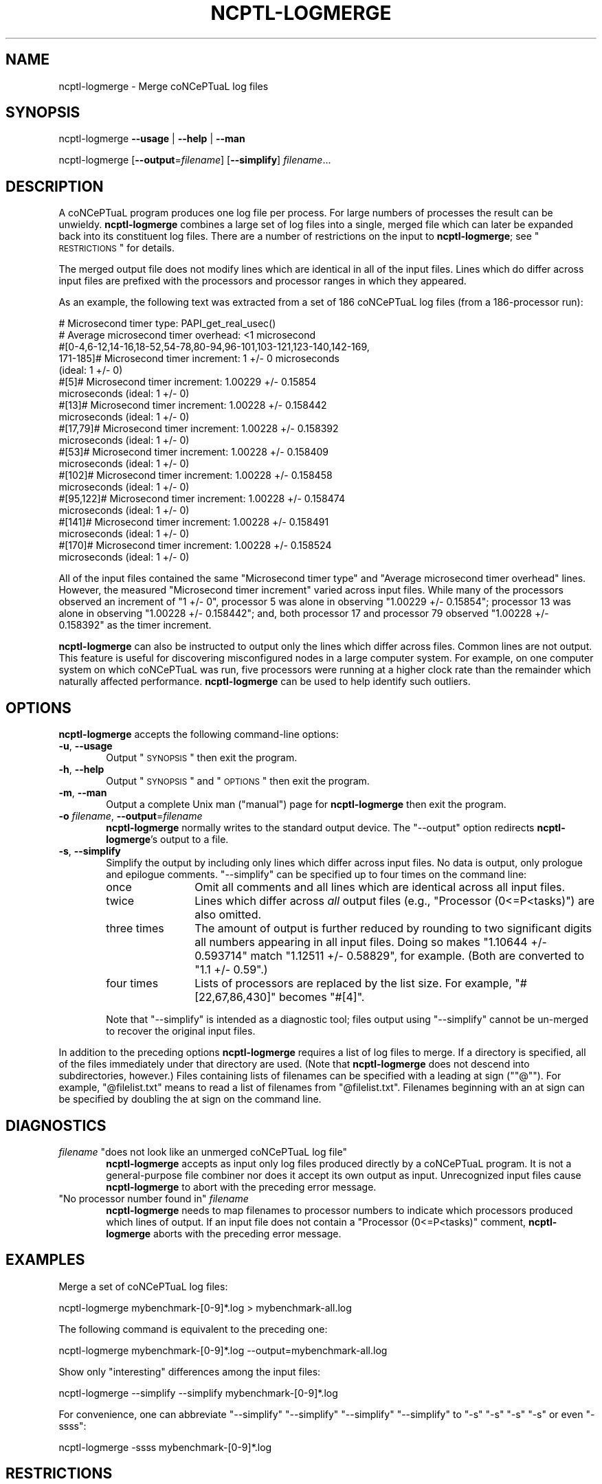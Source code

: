 .\" Automatically generated by Pod::Man 2.1801 (Pod::Simple 3.05)
.\"
.\" Standard preamble:
.\" ========================================================================
.de Sp \" Vertical space (when we can't use .PP)
.if t .sp .5v
.if n .sp
..
.de Vb \" Begin verbatim text
.ft CW
.nf
.ne \\$1
..
.de Ve \" End verbatim text
.ft R
.fi
..
.\" Set up some character translations and predefined strings.  -- will
.\" give an unbreakable dash, \*(PI will give pi, \*(L" will give a left
.\" double quote, and \*(R" will give a right double quote.  \*(C+ will
.\" give a nicer C++.  Capital omega is used to do unbreakable dashes and
.\" therefore won't be available.  \*(C` and \*(C' expand to `' in nroff,
.\" nothing in troff, for use with C<>.
.tr \(*W-
.ds C+ C\v'-.1v'\h'-1p'\s-2+\h'-1p'+\s0\v'.1v'\h'-1p'
.ie n \{\
.    ds -- \(*W-
.    ds PI pi
.    if (\n(.H=4u)&(1m=24u) .ds -- \(*W\h'-12u'\(*W\h'-12u'-\" diablo 10 pitch
.    if (\n(.H=4u)&(1m=20u) .ds -- \(*W\h'-12u'\(*W\h'-8u'-\"  diablo 12 pitch
.    ds L" ""
.    ds R" ""
.    ds C` ""
.    ds C' ""
'br\}
.el\{\
.    ds -- \|\(em\|
.    ds PI \(*p
.    ds L" ``
.    ds R" ''
'br\}
.\"
.\" Escape single quotes in literal strings from groff's Unicode transform.
.ie \n(.g .ds Aq \(aq
.el       .ds Aq '
.\"
.\" If the F register is turned on, we'll generate index entries on stderr for
.\" titles (.TH), headers (.SH), subsections (.SS), items (.Ip), and index
.\" entries marked with X<> in POD.  Of course, you'll have to process the
.\" output yourself in some meaningful fashion.
.ie \nF \{\
.    de IX
.    tm Index:\\$1\t\\n%\t"\\$2"
..
.    nr % 0
.    rr F
.\}
.el \{\
.    de IX
..
.\}
.\"
.\" Accent mark definitions (@(#)ms.acc 1.5 88/02/08 SMI; from UCB 4.2).
.\" Fear.  Run.  Save yourself.  No user-serviceable parts.
.    \" fudge factors for nroff and troff
.if n \{\
.    ds #H 0
.    ds #V .8m
.    ds #F .3m
.    ds #[ \f1
.    ds #] \fP
.\}
.if t \{\
.    ds #H ((1u-(\\\\n(.fu%2u))*.13m)
.    ds #V .6m
.    ds #F 0
.    ds #[ \&
.    ds #] \&
.\}
.    \" simple accents for nroff and troff
.if n \{\
.    ds ' \&
.    ds ` \&
.    ds ^ \&
.    ds , \&
.    ds ~ ~
.    ds /
.\}
.if t \{\
.    ds ' \\k:\h'-(\\n(.wu*8/10-\*(#H)'\'\h"|\\n:u"
.    ds ` \\k:\h'-(\\n(.wu*8/10-\*(#H)'\`\h'|\\n:u'
.    ds ^ \\k:\h'-(\\n(.wu*10/11-\*(#H)'^\h'|\\n:u'
.    ds , \\k:\h'-(\\n(.wu*8/10)',\h'|\\n:u'
.    ds ~ \\k:\h'-(\\n(.wu-\*(#H-.1m)'~\h'|\\n:u'
.    ds / \\k:\h'-(\\n(.wu*8/10-\*(#H)'\z\(sl\h'|\\n:u'
.\}
.    \" troff and (daisy-wheel) nroff accents
.ds : \\k:\h'-(\\n(.wu*8/10-\*(#H+.1m+\*(#F)'\v'-\*(#V'\z.\h'.2m+\*(#F'.\h'|\\n:u'\v'\*(#V'
.ds 8 \h'\*(#H'\(*b\h'-\*(#H'
.ds o \\k:\h'-(\\n(.wu+\w'\(de'u-\*(#H)/2u'\v'-.3n'\*(#[\z\(de\v'.3n'\h'|\\n:u'\*(#]
.ds d- \h'\*(#H'\(pd\h'-\w'~'u'\v'-.25m'\f2\(hy\fP\v'.25m'\h'-\*(#H'
.ds D- D\\k:\h'-\w'D'u'\v'-.11m'\z\(hy\v'.11m'\h'|\\n:u'
.ds th \*(#[\v'.3m'\s+1I\s-1\v'-.3m'\h'-(\w'I'u*2/3)'\s-1o\s+1\*(#]
.ds Th \*(#[\s+2I\s-2\h'-\w'I'u*3/5'\v'-.3m'o\v'.3m'\*(#]
.ds ae a\h'-(\w'a'u*4/10)'e
.ds Ae A\h'-(\w'A'u*4/10)'E
.    \" corrections for vroff
.if v .ds ~ \\k:\h'-(\\n(.wu*9/10-\*(#H)'\s-2\u~\d\s+2\h'|\\n:u'
.if v .ds ^ \\k:\h'-(\\n(.wu*10/11-\*(#H)'\v'-.4m'^\v'.4m'\h'|\\n:u'
.    \" for low resolution devices (crt and lpr)
.if \n(.H>23 .if \n(.V>19 \
\{\
.    ds : e
.    ds 8 ss
.    ds o a
.    ds d- d\h'-1'\(ga
.    ds D- D\h'-1'\(hy
.    ds th \o'bp'
.    ds Th \o'LP'
.    ds ae ae
.    ds Ae AE
.\}
.rm #[ #] #H #V #F C
.\" ========================================================================
.\"
.\" Define a properly typeset version of the name "coNCePTuaL".
.ie t .ds co \s-2CO\s+2NC\s-2E\s+2PT\s-2UA\s+2L
.el   .ds co coNCePTuaL
.
.IX Title "NCPTL-LOGMERGE 1"
.TH NCPTL-LOGMERGE 1 "3 August 2009" "1.2" " "
.\" For nroff, turn off justification.  Always turn off hyphenation; it makes
.\" way too many mistakes in technical documents.
.if n .ad l
.nh
.SH "NAME"
ncptl\-logmerge \- Merge \*(co log files
.SH "SYNOPSIS"
.IX Header "SYNOPSIS"
ncptl-logmerge
\&\fB\-\-usage\fR | \fB\-\-help\fR | \fB\-\-man\fR
.PP
ncptl-logmerge
[\fB\-\-output\fR=\fIfilename\fR]
[\fB\-\-simplify\fR]
\&\fIfilename\fR...
.SH "DESCRIPTION"
.IX Header "DESCRIPTION"
A \*(co program produces one log file per process.  For large
numbers of processes the result can be unwieldy.  \fBncptl-logmerge\fR
combines a large set of log files into a single, merged file which can
later be expanded back into its constituent log files.  There are a
number of restrictions on the input to \fBncptl-logmerge\fR; see
\&\*(L"\s-1RESTRICTIONS\s0\*(R" for details.
.PP
The merged output file does not modify lines which are identical in
all of the input files.  Lines which do differ across input files are
prefixed with the processors and processor ranges in which they
appeared.
.PP
As an example, the following text was extracted from a set of 186
\*(co log files (from a 186\-processor run):
.PP
.Vb 10
\&    # Microsecond timer type: PAPI_get_real_usec()
\&    # Average microsecond timer overhead: <1 microsecond
\&    #[0\-4,6\-12,14\-16,18\-52,54\-78,80\-94,96\-101,103\-121,123\-140,142\-169,
\&      171\-185]# Microsecond timer increment: 1 +/\- 0 microseconds
\&      (ideal: 1 +/\- 0)
\&    #[5]# Microsecond timer increment: 1.00229 +/\- 0.15854
\&      microseconds (ideal: 1 +/\- 0)
\&    #[13]# Microsecond timer increment: 1.00228 +/\- 0.158442
\&      microseconds (ideal: 1 +/\- 0)
\&    #[17,79]# Microsecond timer increment: 1.00228 +/\- 0.158392
\&      microseconds (ideal: 1 +/\- 0)
\&    #[53]# Microsecond timer increment: 1.00228 +/\- 0.158409
\&      microseconds (ideal: 1 +/\- 0)
\&    #[102]# Microsecond timer increment: 1.00228 +/\- 0.158458
\&      microseconds (ideal: 1 +/\- 0)
\&    #[95,122]# Microsecond timer increment: 1.00228 +/\- 0.158474
\&      microseconds (ideal: 1 +/\- 0)
\&    #[141]# Microsecond timer increment: 1.00228 +/\- 0.158491
\&      microseconds (ideal: 1 +/\- 0)
\&    #[170]# Microsecond timer increment: 1.00228 +/\- 0.158524
\&      microseconds (ideal: 1 +/\- 0)
.Ve
.PP
All of the input files contained the same \f(CW\*(C`Microsecond timer type\*(C'\fR
and \f(CW\*(C`Average microsecond timer overhead\*(C'\fR lines.  However, the
measured \f(CW\*(C`Microsecond timer increment\*(C'\fR varied across input files.
While many of the processors observed an increment of \f(CW\*(C`1 +/\- 0\*(C'\fR,
processor\ 5 was alone in observing \f(CW\*(C`1.00229 +/\- 0.15854\*(C'\fR;
processor\ 13 was alone in observing \f(CW\*(C`1.00228 +/\- 0.158442\*(C'\fR; and,
both processor\ 17 and processor\ 79 observed \f(CW\*(C`1.00228 +/\-
0.158392\*(C'\fR as the timer increment.
.PP
\&\fBncptl-logmerge\fR can also be instructed to output only the lines
which differ across files.  Common lines are not output.  This feature
is useful for discovering misconfigured nodes in a large computer
system.  For example, on one computer system on which \*(co was
run, five processors were running at a higher clock rate than the
remainder which naturally affected performance.  \fBncptl-logmerge\fR can
be used to help identify such outliers.
.SH "OPTIONS"
.IX Header "OPTIONS"
\&\fBncptl-logmerge\fR accepts the following command-line options:
.IP "\fB\-u\fR, \fB\-\-usage\fR" 6
.IX Item "-u, --usage"
Output \*(L"\s-1SYNOPSIS\s0\*(R" then exit the program.
.IP "\fB\-h\fR, \fB\-\-help\fR" 6
.IX Item "-h, --help"
Output \*(L"\s-1SYNOPSIS\s0\*(R" and \*(L"\s-1OPTIONS\s0\*(R" then exit the program.
.IP "\fB\-m\fR, \fB\-\-man\fR" 6
.IX Item "-m, --man"
Output a complete Unix man (\*(L"manual\*(R") page for \fBncptl-logmerge\fR then
exit the program.
.IP "\fB\-o\fR \fIfilename\fR, \fB\-\-output\fR=\fIfilename\fR" 6
.IX Item "-o filename, --output=filename"
\&\fBncptl-logmerge\fR normally writes to the standard output device.  The
\&\f(CW\*(C`\-\-output\*(C'\fR option redirects \fBncptl-logmerge\fR's output to a file.
.IP "\fB\-s\fR, \fB\-\-simplify\fR" 6
.IX Item "-s, --simplify"
Simplify the output by including only lines which differ across input
files.  No data is output, only prologue and epilogue comments.
\&\f(CW\*(C`\-\-simplify\*(C'\fR can be specified up to four times on the command line:
.RS 6
.IP "once" 12
.IX Item "once"
Omit all comments and all lines which are identical across all input
files.
.IP "twice" 12
.IX Item "twice"
Lines which differ across \fIall\fR output files (e.g., \f(CW\*(C`Processor
(0<=P<tasks)\*(C'\fR) are also omitted.
.IP "three times" 12
.IX Item "three times"
The amount of output is further reduced by rounding to two significant
digits all numbers appearing in all input files.  Doing so makes
\&\f(CW\*(C`1.10644 +/\- 0.593714\*(C'\fR match \f(CW\*(C`1.12511 +/\- 0.58829\*(C'\fR, for example.
(Both are converted to \f(CW\*(C`1.1 +/\- 0.59\*(C'\fR.)
.IP "four times" 12
.IX Item "four times"
Lists of processors are replaced by the list size.  For example,
\&\f(CW\*(C`#[22,67,86,430]\*(C'\fR becomes \f(CW\*(C`#[4]\*(C'\fR.
.RE
.RS 6
.Sp
Note that \f(CW\*(C`\-\-simplify\*(C'\fR is intended as a diagnostic tool; files output
using \f(CW\*(C`\-\-simplify\*(C'\fR cannot be un-merged to recover the original input
files.
.RE
.PP
In addition to the preceding options \fBncptl-logmerge\fR requires a list
of log files to merge.  If a directory is specified, all of the files
immediately under that directory are used.  (Note that
\&\fBncptl-logmerge\fR does not descend into subdirectories, however.)
Files containing lists of filenames can be specified with a leading
at\ sign ("\f(CW\*(C`@\*(C'\fR").  For example, \f(CW\*(C`@filelist.txt\*(C'\fR means to read a
list of filenames from \f(CW\*(C`@filelist.txt\*(C'\fR.  Filenames beginning with an
at\ sign can be specified by doubling the at\ sign on the command
line.
.SH "DIAGNOSTICS"
.IX Header "DIAGNOSTICS"
.ie n .IP "\fIfilename\fR ""does not look like an unmerged \*(co log file""" 6
.el .IP "\fIfilename\fR \f(CWdoes not look like an unmerged \*(co log file\fR" 6
.IX Item "filename does not look like an unmerged \*(co log file"
\&\fBncptl-logmerge\fR accepts as input only log files produced directly by
a \*(co program.  It is not a general-purpose file combiner nor
does it accept its own output as input.  Unrecognized input files
cause \fBncptl-logmerge\fR to abort with the preceding error message.
.ie n .IP """No processor number found in"" \fIfilename\fR" 6
.el .IP "\f(CWNo processor number found in\fR \fIfilename\fR" 6
.IX Item "No processor number found in filename"
\&\fBncptl-logmerge\fR needs to map filenames to processor numbers to
indicate which processors produced which lines of output.  If an input
file does not contain a \f(CW\*(C`Processor (0<=P<tasks)\*(C'\fR comment,
\&\fBncptl-logmerge\fR aborts with the preceding error message.
.SH "EXAMPLES"
.IX Header "EXAMPLES"
Merge a set of \*(co log files:
.PP
.Vb 1
\&    ncptl\-logmerge mybenchmark\-[0\-9]*.log > mybenchmark\-all.log
.Ve
.PP
The following command is equivalent to the preceding one:
.PP
.Vb 1
\&    ncptl\-logmerge mybenchmark\-[0\-9]*.log \-\-output=mybenchmark\-all.log
.Ve
.PP
Show only \*(L"interesting\*(R" differences among the input files:
.PP
.Vb 1
\&    ncptl\-logmerge \-\-simplify \-\-simplify mybenchmark\-[0\-9]*.log
.Ve
.PP
For convenience, one can abbreviate \f(CW\*(C`\-\-simplify\*(C'\fR \f(CW\*(C`\-\-simplify\*(C'\fR
\&\f(CW\*(C`\-\-simplify\*(C'\fR \f(CW\*(C`\-\-simplify\*(C'\fR to \f(CW\*(C`\-s\*(C'\fR\ \f(CW\*(C`\-s\*(C'\fR\ \f(CW\*(C`\-s\*(C'\fR\ \f(CW\*(C`\-s\*(C'\fR or even
\&\f(CW\*(C`\-ssss\*(C'\fR:
.PP
.Vb 1
\&    ncptl\-logmerge \-ssss mybenchmark\-[0\-9]*.log
.Ve
.SH "RESTRICTIONS"
.IX Header "RESTRICTIONS"
The log files passed to \fBncptl-logmerge\fR are subject to the following
restrictions:
.IP "\(bu" 4
All files must be produced by the same run of the same \*(co
program.
.IP "\(bu" 4
None of the files can have been previously merged by \fBncptl-logmerge\fR
(i.e., \fBncptl-logmerge\fR can't read its own output).
.IP "\(bu" 4
Only the first filename passed to \fBncptl-logmerge\fR is allowed to
contain data.  Data from all other files is discarded with a warning
message.
.SH "BUGS"
.IX Header "BUGS"
\&\fBncptl-logmerge\fR is not a particularly robust script.  Specifically,
it is confused when input files contain different numbers of comment
lines.  For example, if one input file includes more environment
variables than another or issued a warning about a timer where another
input file didn't, \fBncptl-logmerge\fR will erroneously report all
subsequent lines as being mismatched across input files.
.SH "SEE ALSO"
.IX Header "SEE ALSO"
\&\fIncptl\-logunmerge\fR\|(1), \fIncptl\-logextract\fR\|(1), the \*(co User's Guide
.SH "AUTHOR"
.IX Header "AUTHOR"
Scott Pakin, \fIpakin@lanl.gov\fR
